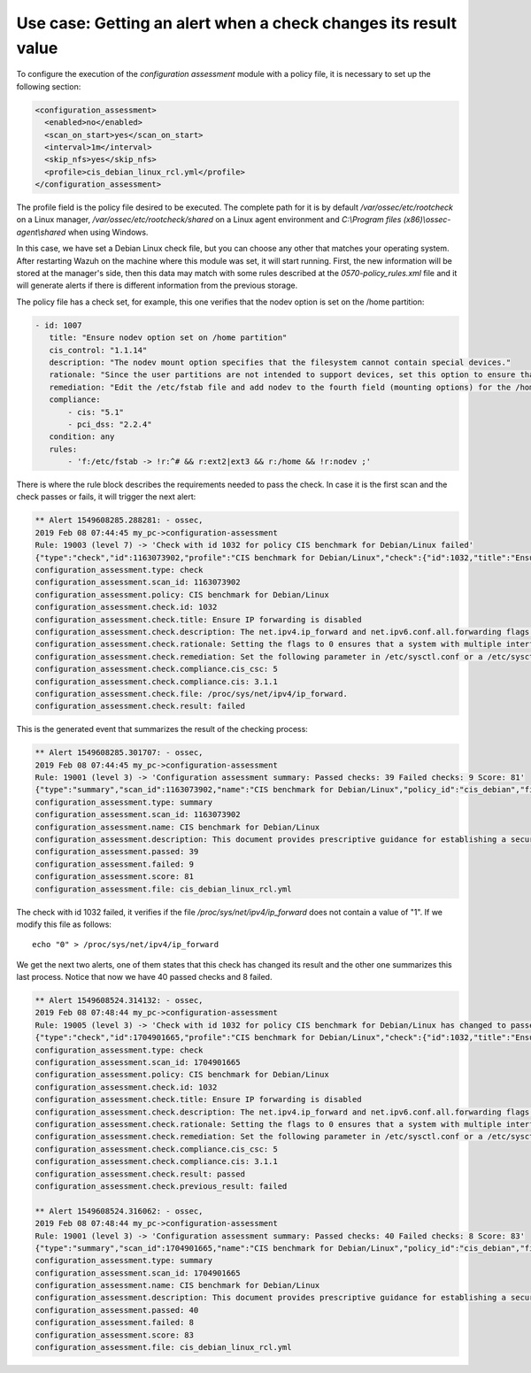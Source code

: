 .. Copyright (C) 2019 Wazuh, Inc.

Use case: Getting an alert when a check changes its result value
================================================================

To configure the execution of the *configuration assessment* module with a policy file, it is necessary to set up the following section:

.. code-block:: none

    <configuration_assessment>
      <enabled>no</enabled>
      <scan_on_start>yes</scan_on_start>
      <interval>1m</interval>
      <skip_nfs>yes</skip_nfs>
      <profile>cis_debian_linux_rcl.yml</profile>
    </configuration_assessment>

The profile field is the policy file desired to be executed. The complete path for it is by default */var/ossec/etc/rootcheck* on a Linux manager, */var/ossec/etc/rootcheck/shared* on a Linux agent environment and *C:\\Program files (x86)\\ossec-agent\\shared* when using Windows.

In this case, we have set a Debian Linux check file, but you can choose any other that matches your operating system.
After restarting Wazuh on the machine where this module was set, it will start running. First, the new information will be stored
at the manager's side, then this data may match with some rules described at the *0570-policy_rules.xml* file and it will generate alerts if 
there is different information from the previous storage.

The policy file has a check set, for example, this one verifies that the nodev option is set on the /home partition:

.. code-block:: none

     - id: 1007
        title: "Ensure nodev option set on /home partition"
        cis_control: "1.1.14"
        description: "The nodev mount option specifies that the filesystem cannot contain special devices."
        rationale: "Since the user partitions are not intended to support devices, set this option to ensure that users cannot attempt to create block or character special devices."
        remediation: "Edit the /etc/fstab file and add nodev to the fourth field (mounting options) for the /home partition. See the fstab(5) manual page for more information. # mount -o remount,nodev /home"
        compliance:
            - cis: "5.1"
            - pci_dss: "2.2.4"
        condition: any
        rules:
            - 'f:/etc/fstab -> !r:^# && r:ext2|ext3 && r:/home && !r:nodev ;'

There is where the rule block describes the requirements needed to pass the check. In case it is the first scan and the check passes or fails, it will trigger the next alert:

.. code-block:: none

        ** Alert 1549608285.288281: - ossec,
        2019 Feb 08 07:44:45 my_pc->configuration-assessment
        Rule: 19003 (level 7) -> 'Check with id 1032 for policy CIS benchmark for Debian/Linux failed'
        {"type":"check","id":1163073902,"profile":"CIS benchmark for Debian/Linux","check":{"id":1032,"title":"Ensure IP forwarding is disabled","description":"The net.ipv4.ip_forward and net.ipv6.conf.all.forwarding flags are used to tell the system whether it can forward packets or not.","rationale":"Setting the flags to 0 ensures that a system with multiple interfaces (for example, a hard proxy), will never be able to forward packets, and therefore, never serve as a router.","remediation":"Set the following parameter in /etc/sysctl.conf or a /etc/sysctl.d/* file: net.ipv4.ip_forward = 0, net.ipv6.conf.all.forwarding = 0","compliance":{"cis_csc":5,"cis":"3.1.1"},"file":"/proc/sys/net/ipv4/ip_forward.","result":"failed"}}
        configuration_assessment.type: check
        configuration_assessment.scan_id: 1163073902
        configuration_assessment.policy: CIS benchmark for Debian/Linux
        configuration_assessment.check.id: 1032
        configuration_assessment.check.title: Ensure IP forwarding is disabled
        configuration_assessment.check.description: The net.ipv4.ip_forward and net.ipv6.conf.all.forwarding flags are used to tell the system whether it can forward packets or not.
        configuration_assessment.check.rationale: Setting the flags to 0 ensures that a system with multiple interfaces (for example, a hard proxy), will never be able to forward packets, and therefore, never serve as a router.
        configuration_assessment.check.remediation: Set the following parameter in /etc/sysctl.conf or a /etc/sysctl.d/* file: net.ipv4.ip_forward = 0, net.ipv6.conf.all.forwarding = 0
        configuration_assessment.check.compliance.cis_csc: 5
        configuration_assessment.check.compliance.cis: 3.1.1
        configuration_assessment.check.file: /proc/sys/net/ipv4/ip_forward.
        configuration_assessment.check.result: failed


This is the generated event that summarizes the result of the checking process:

.. code-block:: none


        ** Alert 1549608285.301707: - ossec,
        2019 Feb 08 07:44:45 my_pc->configuration-assessment
        Rule: 19001 (level 3) -> 'Configuration assessment summary: Passed checks: 39 Failed checks: 9 Score: 81'
        {"type":"summary","scan_id":1163073902,"name":"CIS benchmark for Debian/Linux","policy_id":"cis_debian","file":"cis_debian_linux_rcl.yml","description":"This document provides prescriptive guidance for establishing a secure configuration posture for Debian Linux systems running on x86 and x64 platforms. Many lists are included including filesystem types, services, clients, and network protocols. Not all items in these lists are guaranteed to exist on all distributions and additional similar items may exist which should be considered in addition to those explicitly mentioned.","references":"https://workbench.cisecurity.org/","passed":39,"failed":9,"score":81.25,"start_time":1549608285,"end_time":1549608285,"hash":"0f955725d7a267942ae5a1cab522d0b8"}
        configuration_assessment.type: summary
        configuration_assessment.scan_id: 1163073902
        configuration_assessment.name: CIS benchmark for Debian/Linux
        configuration_assessment.description: This document provides prescriptive guidance for establishing a secure configuration posture for Debian Linux systems running on x86 and x64 platforms. Many lists are included including filesystem types, services, clients, and network protocols. Not all items in these lists are guaranteed to exist on all distributions and additional similar items may exist which should be considered in addition to those explicitly mentioned.
        configuration_assessment.passed: 39
        configuration_assessment.failed: 9
        configuration_assessment.score: 81
        configuration_assessment.file: cis_debian_linux_rcl.yml

The check with id 1032 failed, it verifies if the file */proc/sys/net/ipv4/ip_forward* does not contain a value of "1". If we modify this file as follows:

::

    echo "0" > /proc/sys/net/ipv4/ip_forward


We get the next two alerts, one of them states that this check has changed its result and the other one summarizes this last process.
Notice that now we have 40 passed checks and 8 failed.

.. code-block:: none

        ** Alert 1549608524.314132: - ossec,
        2019 Feb 08 07:48:44 my_pc->configuration-assessment
        Rule: 19005 (level 3) -> 'Check with id 1032 for policy CIS benchmark for Debian/Linux has changed to passed'
        {"type":"check","id":1704901665,"profile":"CIS benchmark for Debian/Linux","check":{"id":1032,"title":"Ensure IP forwarding is disabled","description":"The net.ipv4.ip_forward and net.ipv6.conf.all.forwarding flags are used to tell the system whether it can forward packets or not.","rationale":"Setting the flags to 0 ensures that a system with multiple interfaces (for example, a hard proxy), will never be able to forward packets, and therefore, never serve as a router.","remediation":"Set the following parameter in /etc/sysctl.conf or a /etc/sysctl.d/* file: net.ipv4.ip_forward = 0, net.ipv6.conf.all.forwarding = 0","compliance":{"cis_csc":5,"cis":"3.1.1"},"file":"","result":"passed"}}
        configuration_assessment.type: check
        configuration_assessment.scan_id: 1704901665
        configuration_assessment.policy: CIS benchmark for Debian/Linux
        configuration_assessment.check.id: 1032
        configuration_assessment.check.title: Ensure IP forwarding is disabled
        configuration_assessment.check.description: The net.ipv4.ip_forward and net.ipv6.conf.all.forwarding flags are used to tell the system whether it can forward packets or not.
        configuration_assessment.check.rationale: Setting the flags to 0 ensures that a system with multiple interfaces (for example, a hard proxy), will never be able to forward packets, and therefore, never serve as a router.
        configuration_assessment.check.remediation: Set the following parameter in /etc/sysctl.conf or a /etc/sysctl.d/* file: net.ipv4.ip_forward = 0, net.ipv6.conf.all.forwarding = 0
        configuration_assessment.check.compliance.cis_csc: 5
        configuration_assessment.check.compliance.cis: 3.1.1
        configuration_assessment.check.result: passed
        configuration_assessment.check.previous_result: failed

        ** Alert 1549608524.316062: - ossec,
        2019 Feb 08 07:48:44 my_pc->configuration-assessment
        Rule: 19001 (level 3) -> 'Configuration assessment summary: Passed checks: 40 Failed checks: 8 Score: 83'
        {"type":"summary","scan_id":1704901665,"name":"CIS benchmark for Debian/Linux","policy_id":"cis_debian","file":"cis_debian_linux_rcl.yml","description":"This document provides prescriptive guidance for establishing a secure configuration posture for Debian Linux systems running on x86 and x64 platforms. Many lists are included including filesystem types, services, clients, and network protocols. Not all items in these lists are guaranteed to exist on all distributions and additional similar items may exist which should be considered in addition to those explicitly mentioned.","references":"https://workbench.cisecurity.org/","passed":40,"failed":8,"score":83.333328247070312,"start_time":1549608524,"end_time":1549608524,"hash":"b2f88b5d4960ae1d4febcea288d3a0bc"}
        configuration_assessment.type: summary
        configuration_assessment.scan_id: 1704901665
        configuration_assessment.name: CIS benchmark for Debian/Linux
        configuration_assessment.description: This document provides prescriptive guidance for establishing a secure configuration posture for Debian Linux systems running on x86 and x64 platforms. Many lists are included including filesystem types, services, clients, and network protocols. Not all items in these lists are guaranteed to exist on all distributions and additional similar items may exist which should be considered in addition to those explicitly mentioned.
        configuration_assessment.passed: 40
        configuration_assessment.failed: 8
        configuration_assessment.score: 83
        configuration_assessment.file: cis_debian_linux_rcl.yml


